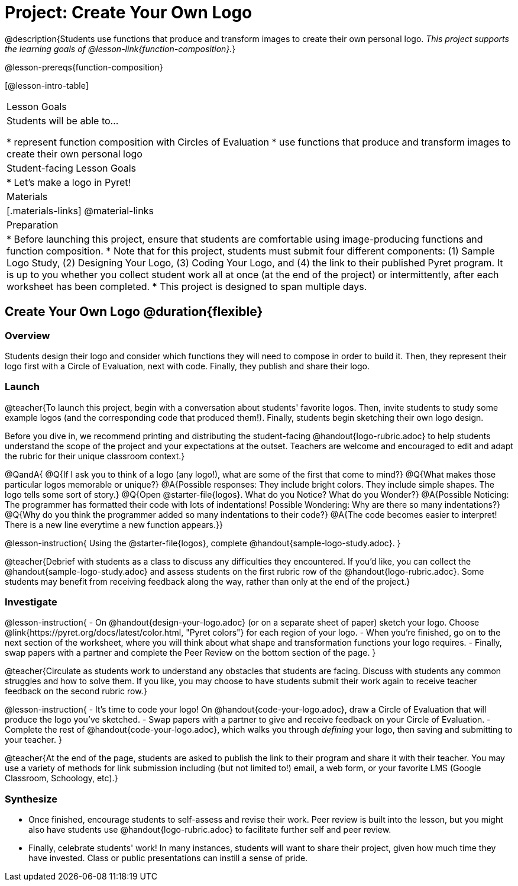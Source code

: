 = Project: Create Your Own Logo

@description{Students use functions that produce and transform images to create their own personal logo. _This project supports the learning goals of @lesson-link{function-composition}._}

@lesson-prereqs{function-composition}


[@lesson-intro-table]
|===
| Lesson Goals
| Students will be able to...

* represent function composition with Circles of Evaluation
* use functions that produce and transform images to create their own personal logo

| Student-facing Lesson Goals
|

* Let's make a logo in Pyret!

| Materials
|[.materials-links]
@material-links

| Preparation
|
* Before launching this project, ensure that students are comfortable using image-producing functions and function composition.
* Note that for this project, students must submit four different components: (1) Sample Logo Study, (2) Designing Your Logo, (3) Coding Your Logo, and (4) the link to their published Pyret program. It is up to you whether you collect student work all at once (at the end of the project) or intermittently, after each worksheet has been completed.
* This project is designed to span multiple days.

|===

== Create Your Own Logo @duration{flexible}

=== Overview

Students design their logo and consider which functions they will need to compose in order to build it. Then, they represent their logo first with a Circle of Evaluation, next with code. Finally, they publish and share their logo.

=== Launch

@teacher{To launch this project, begin with a conversation about students' favorite logos. Then, invite students to study some example logos (and the corresponding code that produced them!). Finally, students begin sketching their own logo design.

Before you dive in, we recommend printing and distributing the student-facing @handout{logo-rubric.adoc} to help students understand the scope of the project and your expectations at the outset. Teachers are welcome and encouraged to edit and adapt the rubric for their unique classroom context.}

@QandA{
@Q{If I ask you to think of a logo (any logo!), what are some of the first that come to mind?}
@Q{What makes those particular logos memorable or unique?}
@A{Possible responses: They include bright colors. They include simple shapes. The logo tells some sort of story.}
@Q{Open @starter-file{logos}. What do you Notice? What do you Wonder?}
@A{Possible Noticing: The programmer has formatted their code with lots of indentations! Possible Wondering: Why are there so many indentations?}
@Q{Why do you think the programmer added so many indentations to their code?}
@A{The code becomes easier to interpret! There is a new line everytime a new function appears.}}

@lesson-instruction{
Using the @starter-file{logos}, complete @handout{sample-logo-study.adoc}.
}


@teacher{Debrief with students as a class to discuss any difficulties they encountered. If you'd like, you can collect the @handout{sample-logo-study.adoc} and assess students on the first rubric row of the @handout{logo-rubric.adoc}. Some students may benefit from receiving feedback along the way, rather than only at the end of the project.}


=== Investigate

@lesson-instruction{
- On @handout{design-your-logo.adoc} (or on a separate sheet of paper) sketch your logo. Choose @link{https://pyret.org/docs/latest/color.html, "Pyret colors"} for each region of your logo.
- When you're finished, go on to the next section of the worksheet, where you will think about what shape and transformation functions your logo requires.
- Finally, swap papers with a partner and complete the Peer Review on the bottom section of the page.
}

@teacher{Circulate as students work to understand any obstacles that students are facing. Discuss with students any common struggles and how to solve them. If you like, you may choose to have students submit their work again to receive teacher feedback on the second rubric row.}

@lesson-instruction{
- It's time to code your logo! On @handout{code-your-logo.adoc}, draw a Circle of Evaluation that will produce the logo you've sketched.
- Swap papers with a partner to give and receive feedback on your Circle of Evaluation.
- Complete the rest of @handout{code-your-logo.adoc}, which walks you through __defining__ your logo, then saving and submitting to your teacher.
}

@teacher{At the end of the page, students are asked to publish the link to their program and share it with their teacher. You may use a variety of methods for link submission including (but not limited to!) email, a web form, or your favorite LMS (Google Classroom, Schoology, etc).}

=== Synthesize

* Once finished, encourage students to self-assess and revise their work. Peer review is built into the lesson, but you might also have students use @handout{logo-rubric.adoc} to facilitate further self and peer review.

* Finally, celebrate students' work! In many instances, students will want to share their project, given how much time they have invested. Class or public presentations can instill a sense of pride.

